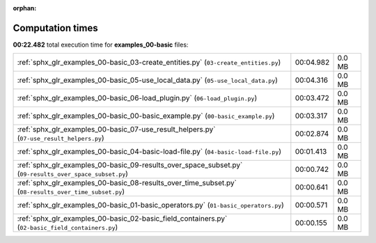 
:orphan:

.. _sphx_glr_examples_00-basic_sg_execution_times:

Computation times
=================
**00:22.482** total execution time for **examples_00-basic** files:

+---------------------------------------------------------------------------------------------------------+-----------+--------+
| :ref:`sphx_glr_examples_00-basic_03-create_entities.py` (``03-create_entities.py``)                     | 00:04.982 | 0.0 MB |
+---------------------------------------------------------------------------------------------------------+-----------+--------+
| :ref:`sphx_glr_examples_00-basic_05-use_local_data.py` (``05-use_local_data.py``)                       | 00:04.316 | 0.0 MB |
+---------------------------------------------------------------------------------------------------------+-----------+--------+
| :ref:`sphx_glr_examples_00-basic_06-load_plugin.py` (``06-load_plugin.py``)                             | 00:03.472 | 0.0 MB |
+---------------------------------------------------------------------------------------------------------+-----------+--------+
| :ref:`sphx_glr_examples_00-basic_00-basic_example.py` (``00-basic_example.py``)                         | 00:03.317 | 0.0 MB |
+---------------------------------------------------------------------------------------------------------+-----------+--------+
| :ref:`sphx_glr_examples_00-basic_07-use_result_helpers.py` (``07-use_result_helpers.py``)               | 00:02.874 | 0.0 MB |
+---------------------------------------------------------------------------------------------------------+-----------+--------+
| :ref:`sphx_glr_examples_00-basic_04-basic-load-file.py` (``04-basic-load-file.py``)                     | 00:01.413 | 0.0 MB |
+---------------------------------------------------------------------------------------------------------+-----------+--------+
| :ref:`sphx_glr_examples_00-basic_09-results_over_space_subset.py` (``09-results_over_space_subset.py``) | 00:00.742 | 0.0 MB |
+---------------------------------------------------------------------------------------------------------+-----------+--------+
| :ref:`sphx_glr_examples_00-basic_08-results_over_time_subset.py` (``08-results_over_time_subset.py``)   | 00:00.641 | 0.0 MB |
+---------------------------------------------------------------------------------------------------------+-----------+--------+
| :ref:`sphx_glr_examples_00-basic_01-basic_operators.py` (``01-basic_operators.py``)                     | 00:00.571 | 0.0 MB |
+---------------------------------------------------------------------------------------------------------+-----------+--------+
| :ref:`sphx_glr_examples_00-basic_02-basic_field_containers.py` (``02-basic_field_containers.py``)       | 00:00.155 | 0.0 MB |
+---------------------------------------------------------------------------------------------------------+-----------+--------+
